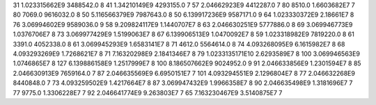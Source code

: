 31	1.023315662E9	3488542.0	8
41	1.34210149E9	4293155.0	7
57	2.04662923E9	4412287.0	7
80	8510.0	1.6603682E7	7
80	7069.0	9616032.0	8
50	5.116566379E9	7987643.0	8
50	6.139917236E9	9587171.0	9
64	1.023330372E9	2.18661E7	8
76	3.06994602E9	9589036.0	9
58	9.209824117E9	1.1440707E7	8
63	2.046630251E9	5777886.0	8
69	3.069946773E9	1.0376706E7	8
73	3.069977429E9	1.5199063E7	8
67	6.139906513E9	1.0470092E7	8
59	1.023318982E9	7819220.0	8
61	3391.0	4052338.0	8
61	3.069945293E9	1.6583141E7	8
71	4612.0	5564614.0	8
74	4.093268095E9	6.1615982E7	8
68	4.093293269E9	1.7268621E7	8
71	7.16320298E9	2.1841346E7	8
79	1.0233135171E10	2.6293589E7	8
100	3.069946563E9	1.0746865E7	8
127	6.139886158E9	1.2517999E7	8
100	8.186507662E9	9024952.0	9
91	2.046633856E9	1.2301594E7	8
85	2.046630913E9	7659164.0	7
87	2.046635569E9	6.6950151E7	7
101	4.093294551E9	2.1296804E7	8
77	2.046632268E9	8440848.0	7
73	4.093259502E9	1.4217664E7	8
87	3.069947432E9	1.9966358E7	8
90	2.046635498E9	1.3181696E7	7
77	9775.0	1.3306228E7	7
92	2.046641774E9	9.263803E7	7
65	7.163230467E9	3.5140875E7	7
